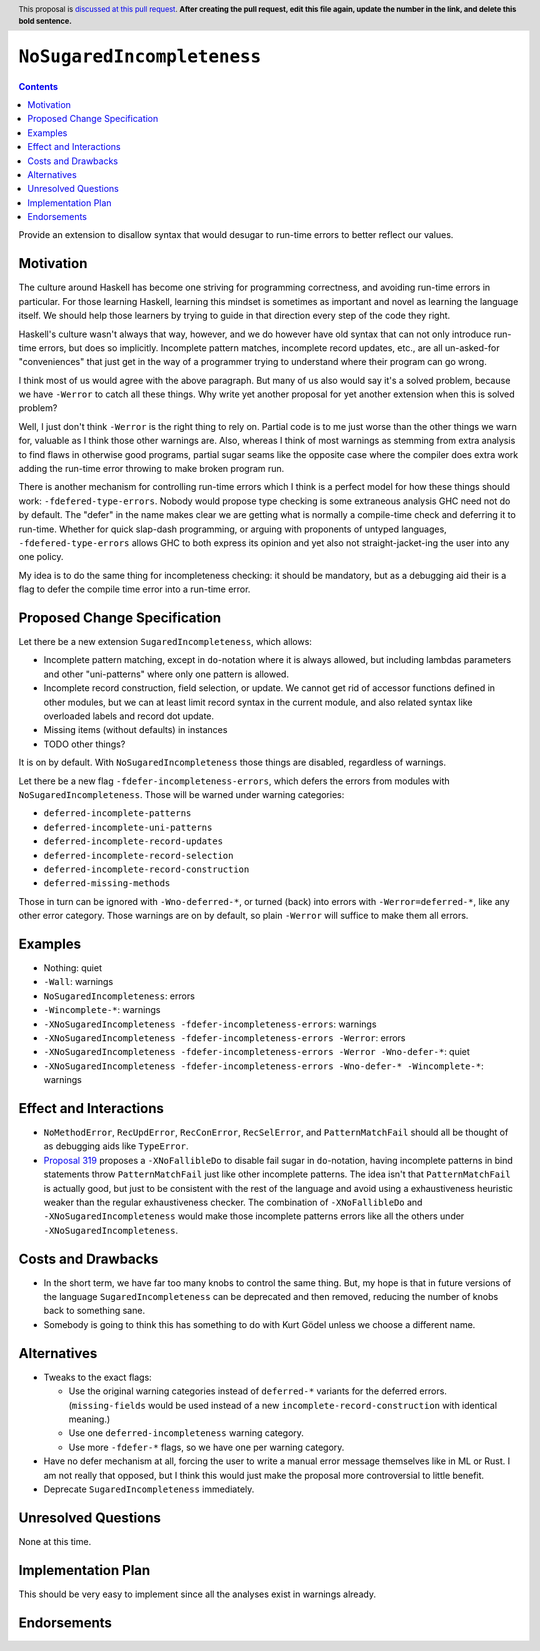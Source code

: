 ``NoSugaredIncompleteness``
==============

.. author:: John Ericson
.. date-accepted:: Leave blank. This will be filled in when the proposal is accepted.
.. ticket-url:: Leave blank. This will eventually be filled with the
                ticket URL which will track the progress of the
                implementation of the feature.
.. implemented:: Leave blank. This will be filled in with the first GHC version which
                 implements the described feature.
.. highlight:: haskell
.. header:: This proposal is `discussed at this pull request <https://github.com/ghc-proposals/ghc-proposals/pull/0>`_.
            **After creating the pull request, edit this file again, update the
            number in the link, and delete this bold sentence.**
.. contents::

Provide an extension to disallow syntax that would desugar to run-time errors to better reflect our values.

Motivation
----------

The culture around Haskell has become one striving for programming correctness, and avoiding run-time errors in particular.
For those learning Haskell, learning this mindset is sometimes as important and novel as learning the language itself.
We should help those learners by trying to guide in that direction every step of the code they right.

Haskell's culture wasn't always that way, however, and we do however have old syntax that can not only introduce run-time errors, but does so implicitly.
Incomplete pattern matches, incomplete record updates, etc., are all un-asked-for "conveniences" that just get in the way of a programmer trying to understand where their program can go wrong.

I think most of us would agree with the above paragraph.
But many of us also would say it's a solved problem, because we have ``-Werror`` to catch all these things.
Why write yet another proposal for yet another extension when this is solved problem?

Well, I just don't think ``-Werror`` is the right thing to rely on.
Partial code is to me just worse than the other things we warn for, valuable as I think those other warnings are.
Also, whereas I think of most warnings as stemming from extra analysis to find flaws in otherwise good programs, partial sugar seams like the opposite case where the compiler does extra work adding the run-time error throwing to make broken program run.

There is another mechanism for controlling run-time errors which I think is a perfect model for how these things should work: ``-fdefered-type-errors``.
Nobody would propose type checking is some extraneous analysis GHC need not do by default.
The "defer" in the name makes clear we are getting what is normally a compile-time check and deferring it to run-time.
Whether for quick slap-dash programming, or arguing with proponents of untyped languages, ``-fdefered-type-errors`` allows GHC to both express its opinion and yet also not straight-jacket-ing the user into any one policy.

My idea is to do the same thing for incompleteness checking: it should be mandatory, but as a debugging aid their is a flag to defer the compile time error into a run-time error.

Proposed Change Specification
-----------------------------

Let there be a new extension ``SugaredIncompleteness``, which allows:

- Incomplete pattern matching, except in ``do``\ -notation where it is always allowed, but including lambdas parameters and other "uni-patterns" where only one pattern is allowed.

- Incomplete record construction, field selection, or update.
  We cannot get rid of accessor functions defined in other modules, but we can at least limit record syntax in the current module, and also related syntax like overloaded labels and record dot update.

- Missing items (without defaults) in instances

- TODO other things?

It is on by default.
With ``NoSugaredIncompleteness`` those things are disabled, regardless of warnings.

Let there be a new flag ``-fdefer-incompleteness-errors``, which defers the errors from modules with ``NoSugaredIncompleteness``.
Those will be warned under warning categories:

- ``deferred-incomplete-patterns``
- ``deferred-incomplete-uni-patterns``
- ``deferred-incomplete-record-updates``
- ``deferred-incomplete-record-selection``
- ``deferred-incomplete-record-construction``
- ``deferred-missing-methods``

Those in turn can be ignored with ``-Wno-deferred-*``, or turned (back) into errors with ``-Werror=deferred-*``, like any other error category.
Those warnings are on by default, so plain ``-Werror`` will suffice to make them all errors.

Examples
--------

- Nothing: quiet

- ``-Wall``: warnings

- ``NoSugaredIncompleteness``: errors

- ``-Wincomplete-*``: warnings

- ``-XNoSugaredIncompleteness -fdefer-incompleteness-errors``: warnings

- ``-XNoSugaredIncompleteness -fdefer-incompleteness-errors -Werror``: errors

- ``-XNoSugaredIncompleteness -fdefer-incompleteness-errors -Werror -Wno-defer-*``: quiet

- ``-XNoSugaredIncompleteness -fdefer-incompleteness-errors -Wno-defer-* -Wincomplete-*``: warnings

Effect and Interactions
-----------------------

- ``NoMethodError``, ``RecUpdError``, ``RecConError``, ``RecSelError``, and ``PatternMatchFail`` should all be thought of as debugging aids like ``TypeError``.

- `Proposal 319`_ proposes a ``-XNoFallibleDo`` to disable fail sugar in ``do``\ -notation, having incomplete patterns in bind statements throw ``PatternMatchFail`` just like other incomplete patterns.
  The idea isn't that ``PatternMatchFail`` is actually good, but just to be consistent with the rest of the language and avoid using a exhaustiveness heuristic weaker than the regular exhaustiveness checker.
  The combination of ``-XNoFallibleDo`` and ``-XNoSugaredIncompleteness`` would make those incomplete patterns errors like all the others under ``-XNoSugaredIncompleteness``.

Costs and Drawbacks
-------------------

- In the short term, we have far too many knobs to control the same thing.
  But, my hope is that in future versions of the language ``SugaredIncompleteness`` can be deprecated and then removed, reducing the number of knobs back to something sane.

- Somebody is going to think this has something to do with Kurt Gödel unless we choose a different name.

Alternatives
------------

- Tweaks to the exact flags:

  - Use the original warning categories instead of ``deferred-*`` variants for the deferred errors.
    (``missing-fields`` would be used instead of a new ``incomplete-record-construction`` with identical meaning.)

  - Use one ``deferred-incompleteness`` warning category.

  - Use more ``-fdefer-*`` flags, so we have one per warning category.

- Have no defer mechanism at all, forcing the user to write a manual error message themselves like in ML or Rust.
  I am not really that opposed, but I think this would just make the proposal more controversial to little benefit.

- Deprecate ``SugaredIncompleteness`` immediately.

Unresolved Questions
--------------------

None at this time.

Implementation Plan
-------------------

This should be very easy to implement since all the analyses exist in warnings already.

Endorsements
-------------

.. _`Proposal 319`: https://github.com/ghc-proposals/ghc-proposals/pull/319
